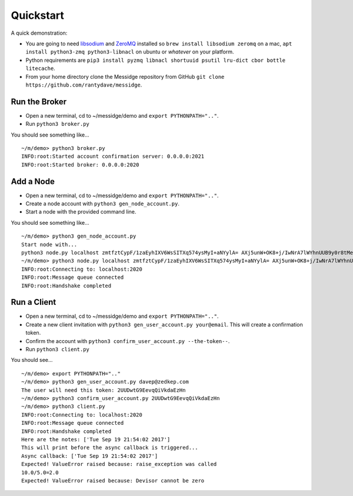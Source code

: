 ==========
Quickstart
==========

A quick demonstration:

* You are going to need `libsodium <https://download.libsodium.org/doc/>`_ and `ZeroMQ <https://zeromq.org/>`_ installed so ``brew install libsodium zeromq`` on a mac, ``apt install python3-zmq python3-libnacl`` on ubuntu or *whatever* on your platform.
* Python requirements are ``pip3 install pyzmq libnacl shortuuid psutil lru-dict cbor bottle litecache``.
* From your home directory clone the Messidge repository from GitHub ``git clone https://github.com/rantydave/messidge``.

Run the Broker
^^^^^^^^^^^^^^

* Open a new terminal, cd to ~/messidge/demo and ``export PYTHONPATH=".."``.
* Run ``python3 broker.py``

You should see something like... ::

    ~/m/demo> python3 broker.py
    INFO:root:Started account confirmation server: 0.0.0.0:2021
    INFO:root:Started broker: 0.0.0.0:2020

Add a Node
^^^^^^^^^^

* Open a new terminal, cd to ~/messidge/demo and ``export PYTHONPATH=".."``.
* Create a node account with ``python3 gen_node_account.py``.
* Start a node with the provided command line.

You should see something like... ::

    ~/m/demo> python3 gen_node_account.py
    Start node with...
    python3 node.py localhost zmtfztCypF/1zaEyhIXV6WsSITXq574ysMyI+aNYylA= AXj5unW+OK8+j/IwNrA7lWYhnUUB9y0r8tMeiNyg1Yw= WeAmNmDOiBuMAK3ecVwRu0yyvVIhGNXdUii7GCYCORw=
    ~/m/demo> python3 node.py localhost zmtfztCypF/1zaEyhIXV6WsSITXq574ysMyI+aNYylA= AXj5unW+OK8+j/IwNrA7lWYhnUUB9y0r8tMeiNyg1Yw= WeAmNmDOiBuMAK3ecVwRu0yyvVIhGNXdUii7GCYCORw=
    INFO:root:Connecting to: localhost:2020
    INFO:root:Message queue connected
    INFO:root:Handshake completed

Run a Client
^^^^^^^^^^^^

* Open a new terminal, cd to ~/messidge/demo and ``export PYTHONPATH=".."``.
* Create a new client invitation with ``python3 gen_user_account.py your@email``. This will create a confirmation token.
* Confirm the account with ``python3 confirm_user_account.py --the-token--``.
* Run ``python3 client.py``

You should see... ::

    ~/m/demo> export PYTHONPATH=".."
    ~/m/demo> python3 gen_user_account.py davep@zedkep.com
    The user will need this token: 2UUDwtG9EevqQiVkdaEzHn
    ~/m/demo> python3 confirm_user_account.py 2UUDwtG9EevqQiVkdaEzHn
    ~/m/demo> python3 client.py
    INFO:root:Connecting to: localhost:2020
    INFO:root:Message queue connected
    INFO:root:Handshake completed
    Here are the notes: ['Tue Sep 19 21:54:02 2017']
    This will print before the async callback is triggered...
    Async callback: ['Tue Sep 19 21:54:02 2017']
    Expected! ValueError raised because: raise_exception was called
    10.0/5.0=2.0
    Expected! ValueError raised because: Devisor cannot be zero

